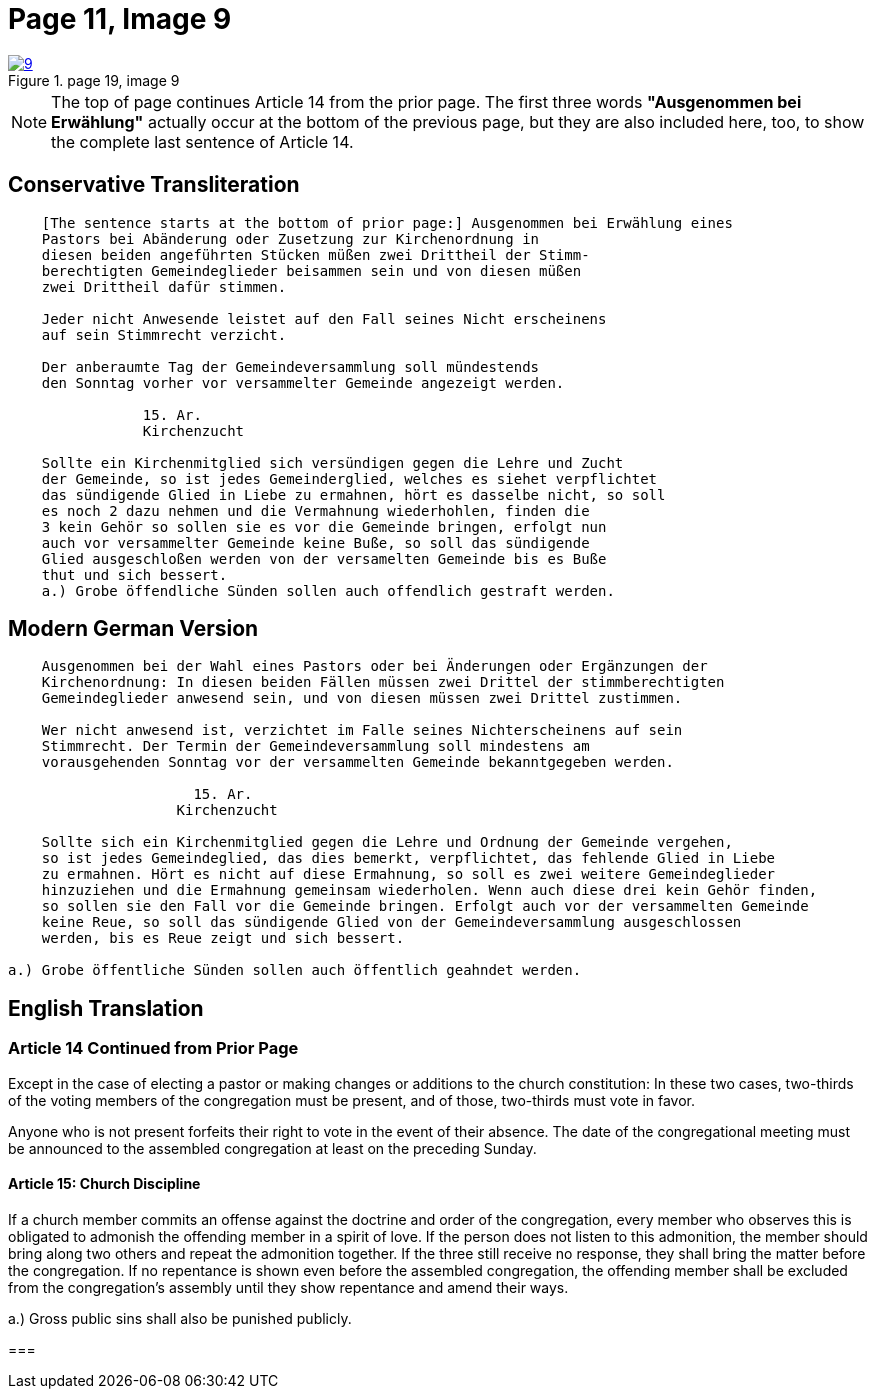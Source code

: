 = Page 11, Image 9
:page-role: doc-width

image::9.jpg[align="left",title="page 19, image 9",link=self]

NOTE: The top of page continues Article 14 from the prior page.
The first three words *"Ausgenommen bei Erwählung"* actually occur at the
bottom of the previous page, but they are also included here, too, to
show the complete last sentence of Article 14.

== Conservative Transliteration

[role="literal-narrower"]
....
    [The sentence starts at the bottom of prior page:] Ausgenommen bei Erwählung eines
    Pastors bei Abänderung oder Zusetzung zur Kirchenordnung in
    diesen beiden angeführten Stücken müßen zwei Drittheil der Stimm-
    berechtigten Gemeindeglieder beisammen sein und von diesen müßen
    zwei Drittheil dafür stimmen.
    
    Jeder nicht Anwesende leistet auf den Fall seines Nicht erscheinens
    auf sein Stimmrecht verzicht.
    
    Der anberaumte Tag der Gemeindeversammlung soll mündestends
    den Sonntag vorher vor versammelter Gemeinde angezeigt werden.
    
                15. Ar.
                Kirchenzucht

    Sollte ein Kirchenmitglied sich versündigen gegen die Lehre und Zucht
    der Gemeinde, so ist jedes Gemeinderglied, welches es siehet verpflichtet
    das sündigende Glied in Liebe zu ermahnen, hört es dasselbe nicht, so soll
    es noch 2 dazu nehmen und die Vermahnung wiederhohlen, finden die
    3 kein Gehör so sollen sie es vor die Gemeinde bringen, erfolgt nun
    auch vor versammelter Gemeinde keine Buße, so soll das sündigende
    Glied ausgeschloßen werden von der versamelten Gemeinde bis es Buße
    thut und sich bessert.
    a.) Grobe öffendliche Sünden sollen auch offendlich gestraft werden.
....

== Modern German Version

[role="literal-narrower"]
....
    Ausgenommen bei der Wahl eines Pastors oder bei Änderungen oder Ergänzungen der
    Kirchenordnung: In diesen beiden Fällen müssen zwei Drittel der stimmberechtigten
    Gemeindeglieder anwesend sein, und von diesen müssen zwei Drittel zustimmen.
    
    Wer nicht anwesend ist, verzichtet im Falle seines Nichterscheinens auf sein
    Stimmrecht. Der Termin der Gemeindeversammlung soll mindestens am
    vorausgehenden Sonntag vor der versammelten Gemeinde bekanntgegeben werden.
    
                      15. Ar.
                    Kirchenzucht
    
    Sollte sich ein Kirchenmitglied gegen die Lehre und Ordnung der Gemeinde vergehen,
    so ist jedes Gemeindeglied, das dies bemerkt, verpflichtet, das fehlende Glied in Liebe
    zu ermahnen. Hört es nicht auf diese Ermahnung, so soll es zwei weitere Gemeindeglieder
    hinzuziehen und die Ermahnung gemeinsam wiederholen. Wenn auch diese drei kein Gehör finden,
    so sollen sie den Fall vor die Gemeinde bringen. Erfolgt auch vor der versammelten Gemeinde
    keine Reue, so soll das sündigende Glied von der Gemeindeversammlung ausgeschlossen
    werden, bis es Reue zeigt und sich bessert.
    
a.) Grobe öffentliche Sünden sollen auch öffentlich geahndet werden.
....

[role="section-narrower"]
== English Translation

=== Article 14 Continued from Prior Page

Except in the case of electing a pastor or making changes or additions to the
church constitution: In these two cases, two-thirds of the voting members of
the congregation must be present, and of those, two-thirds must vote in favor.

Anyone who is not present forfeits their right to vote in the event of their
absence. The date of the congregational meeting must be announced to the
assembled congregation at least on the preceding Sunday.


==== Article 15: Church Discipline

If a church member commits an offense against the doctrine and order of the congregation,
every member who observes this is obligated to admonish the offending member in a spirit of love.
If the person does not listen to this admonition, the member should bring along two others
and repeat the admonition together. If the three still receive no response, they shall bring
the matter before the congregation. If no repentance is shown even before the assembled
congregation, the offending member shall be excluded from the congregation’s assembly until
they show repentance and amend their ways.

a.) Gross public sins shall also be punished publicly.

=== 
